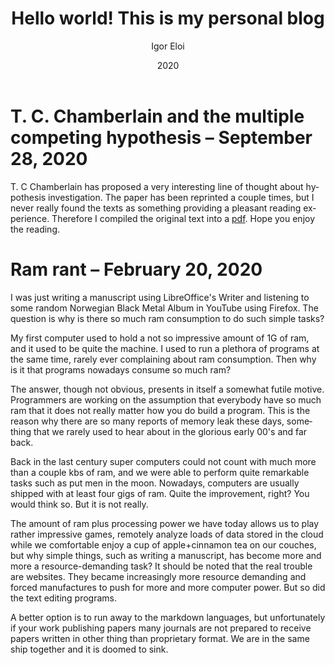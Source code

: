 #+options: ':nil *:t -:t ::t <:t H:3 \n:nil ^:t arch:headline author:t
#+options: broken-links:nil c:nil creator:nil d:(not "LOGBOOK") date:t e:t
#+options: email:nil f:t inline:t num:t p:nil pri:nil prop:nil stat:t tags:t
#+options: tasks:t tex:t timestamp:t title:t toc:t todo:t |:t
#+title: Hello world! This is my personal blog
#+date: 2020
#+author: Igor Eloi
#+language: en
#+select_tags: export
#+exclude_tags: noexport
#+creator: Emacs 28.0.50 (Org mode 9.3.2)

#+options: html-link-use-abs-url:nil html-postamble:auto html-preamble:t
#+options: html-scripts:t html-style:t html5-fancy:nil tex:t
#+html_doctype: xhtml-strict
#+html_container: div
#+description:
#+keywords:
#+html_link_home:
#+html_link_up:
#+html_mathjax:
#+html_head: <link rel="stylesheet" type="text/css" href="../css/site.css" />

#+html_head_extra:
#+subtitle:
#+infojs_opt:
#+creator: <a href="https://www.gnu.org/software/emacs/">Emacs</a> 28.0.50 (<a href="https://orgmode.org">Org</a> mode 9.3.2)
#+latex_header:
* T. C. Chamberlain and the multiple competing hypothesis -- September 28, 2020
T. C Chamberlain has proposed a very interesting line of thought about
hypothesis investigation. The paper has been reprinted a couple times, but I
never really found the texts as something providing a pleasant reading
experience. 
Therefore I compiled the original text into a [[https://github.com/igutermes/igutermes.github.io/raw/master/chamberlain.pdf][pdf]]. Hope you enjoy the reading.


* Ram rant -- February 20, 2020
I was just writing a manuscript using LibreOffice's Writer and listening to some
random Norwegian Black Metal Album in YouTube using Firefox. The question is why
is there so much ram consumption to do such simple tasks?

My first computer used to hold a not so impressive amount of 1G of ram, and it
used to be quite the machine. I used to run a plethora of programs at the same
time, rarely ever complaining about ram consumption. 
Then why is it that programs nowadays consume so much ram?

The answer, though not obvious, presents in itself a somewhat futile
motive. Programmers are working on the assumption that everybody have so much
ram that it does not really matter how you do build a program. This is the reason why there are so many reports of memory leak these days, something that we rarely used to hear about in the glorious early 00's and far back.

Back in the last century super computers could not count with much more than a
couple kbs of ram, and we were able to perform quite remarkable tasks such as
put men in the moon. Nowadays, computers are usually shipped with at least four
gigs of ram. Quite the improvement, right? You would think so. But it is not really.

The amount of ram plus processing power we have today allows us to play rather impressive games, remotely analyze loads of data stored in the cloud while we comfortable enjoy a cup of apple+cinnamon tea on our couches, but why simple things, such as writing a manuscript, has become more and more a resource-demanding task? It should be noted that the real trouble are websites. They became increasingly more resource demanding and forced manufactures to push for more and more computer power. But so did the text editing programs.

A better option is to run away to the markdown languages, but unfortunately if your work publishing papers many journals are not prepared to receive papers written in other thing than proprietary format. We are in the same ship together and it is doomed to sink.
  

